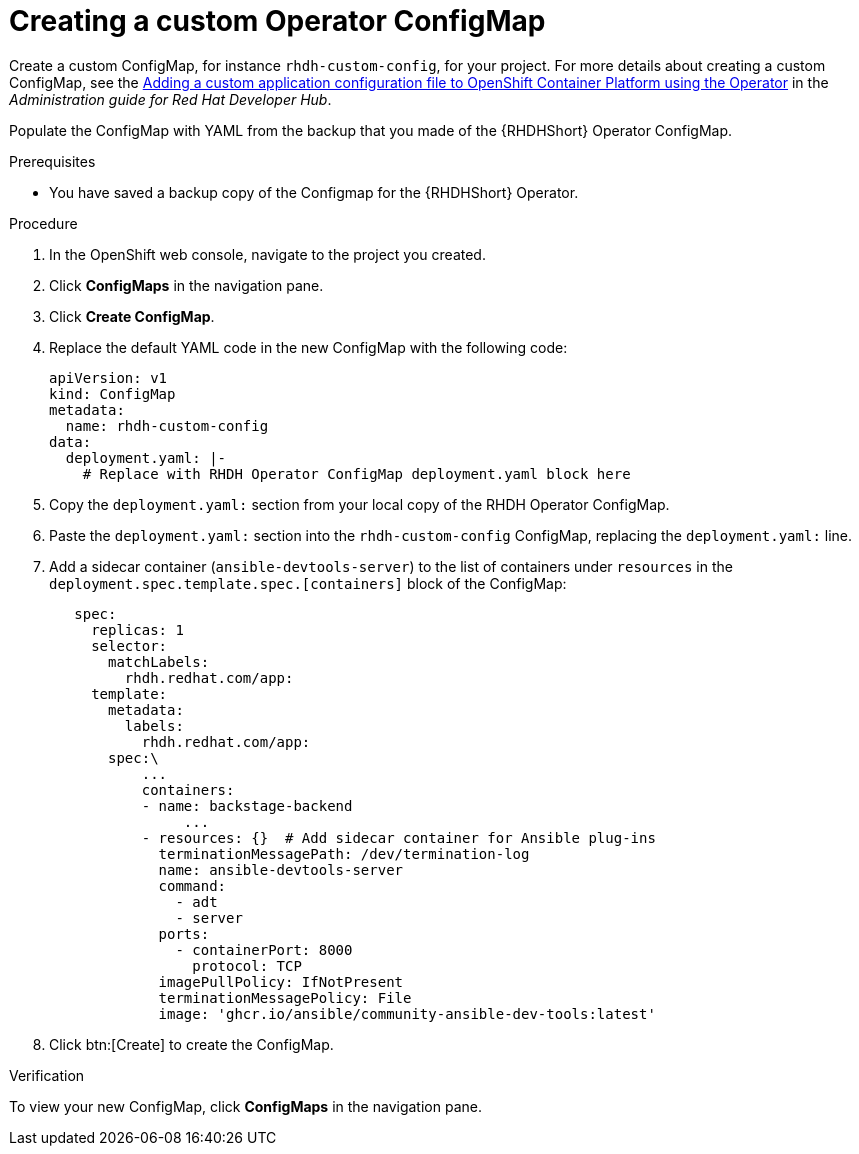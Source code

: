 :_mod-docs-content-type: PROCEDURE

[id="rhdh-create-operator-custom-configmap-operator-install_{context}"]
= Creating a custom Operator ConfigMap

Create a custom ConfigMap, for instance `rhdh-custom-config`, for your project.
For more details about creating a custom ConfigMap, see the
link:{BaseURL}/red_hat_developer_hub/{RHDHVers}/html-single/administration_guide_for_red_hat_developer_hub/index#proc-add-custom-app-config-file-ocp-operator_admin-rhdh[Adding a custom application configuration file to OpenShift Container Platform using the Operator]
in the _Administration guide for Red Hat Developer Hub_.

Populate the ConfigMap with YAML from the backup that you made of the {RHDHShort} Operator ConfigMap.
// This enables the dynamic plug-ins specific to the backstage showcase.

.Prerequisites

* You have saved a backup copy of the Configmap for the {RHDHShort} Operator.

.Procedure

. In the OpenShift web console, navigate to the project you created.
. Click *ConfigMaps* in the navigation pane.
. Click *Create ConfigMap*.
. Replace the default YAML code in the new ConfigMap with the following code:
+
----
apiVersion: v1
kind: ConfigMap
metadata:
  name: rhdh-custom-config
data:
  deployment.yaml: |-  
    # Replace with RHDH Operator ConfigMap deployment.yaml block here
----
. Copy the `deployment.yaml:` section from your local copy of the RHDH Operator ConfigMap.
. Paste the `deployment.yaml:` section into the `rhdh-custom-config` ConfigMap, replacing the `deployment.yaml:` line.
. Add a sidecar container (`ansible-devtools-server`)  to the list of containers under `resources` in the `deployment.spec.template.spec.[containers]` block of the ConfigMap:
+
----
   spec:
     replicas: 1
     selector:
       matchLabels:
         rhdh.redhat.com/app:  
     template:
       metadata:
         labels:
           rhdh.redhat.com/app:  
       spec:\
           ...
           containers:
           - name: backstage-backend
		...
           - resources: {}  # Add sidecar container for Ansible plug-ins
             terminationMessagePath: /dev/termination-log
             name: ansible-devtools-server
             command:
               - adt
               - server
             ports:
               - containerPort: 8000
                 protocol: TCP
             imagePullPolicy: IfNotPresent
             terminationMessagePolicy: File
             image: 'ghcr.io/ansible/community-ansible-dev-tools:latest'

----
. Click btn:[Create] to create the ConfigMap.

.Verification

To view your new ConfigMap, click *ConfigMaps* in the navigation pane.

